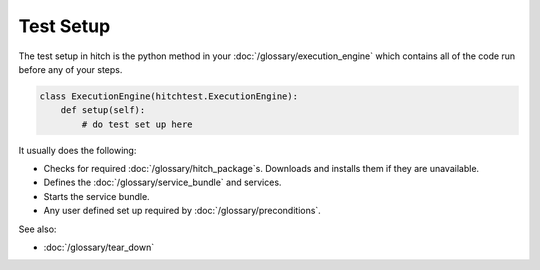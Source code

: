 Test Setup
==========

The test setup in hitch is the python method in your :doc:`/glossary/execution_engine` which
contains all of the code run before any of your steps.

.. code-block:: python

    class ExecutionEngine(hitchtest.ExecutionEngine):
        def setup(self):
            # do test set up here

It usually does the following:

* Checks for required :doc:`/glossary/hitch_package`s. Downloads and installs them if they are unavailable.
* Defines the :doc:`/glossary/service_bundle` and services.
* Starts the service bundle.
* Any user defined set up required by :doc:`/glossary/preconditions`.

See also:

* :doc:`/glossary/tear_down`
